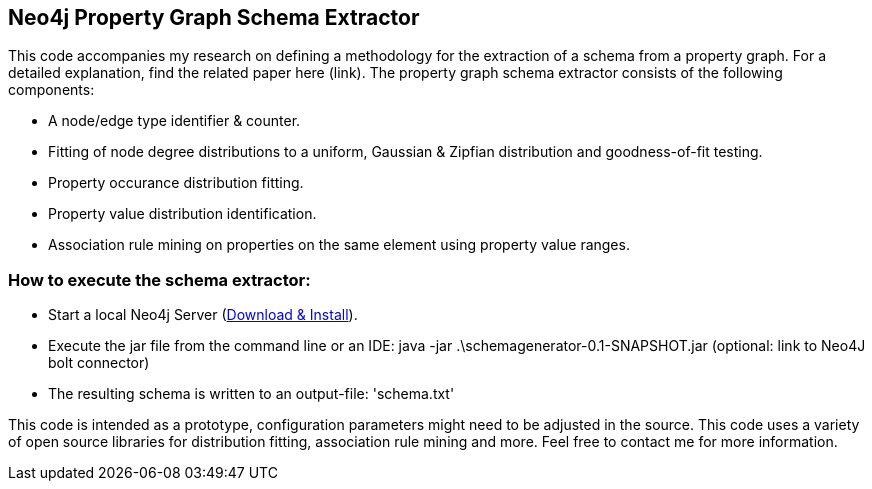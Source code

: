 == Neo4j Property Graph Schema Extractor
This code accompanies my research on defining a methodology for the extraction of a schema from a property graph. For a detailed explanation, find the related paper here (link). The property graph schema extractor consists of the following components:

- A node/edge type identifier & counter.
- Fitting of node degree distributions to a uniform, Gaussian & Zipfian distribution and goodness-of-fit testing.
- Property occurance distribution fitting.
- Property value distribution identification. 
- Association rule mining on properties on the same element using property value ranges.

=== How to execute the schema extractor:
- Start a local Neo4j Server (http://neo4j.com/download[Download & Install]).
- Execute the jar file from the command line or an IDE:
 java -jar .\schemagenerator-0.1-SNAPSHOT.jar (optional: link to Neo4J bolt connector)
- The resulting schema is written to an output-file: 'schema.txt'

This code is intended as a prototype, configuration parameters might need to be adjusted in the source. This code uses a variety of open source libraries for distribution fitting, association rule mining and more. Feel free to contact me for more information.

